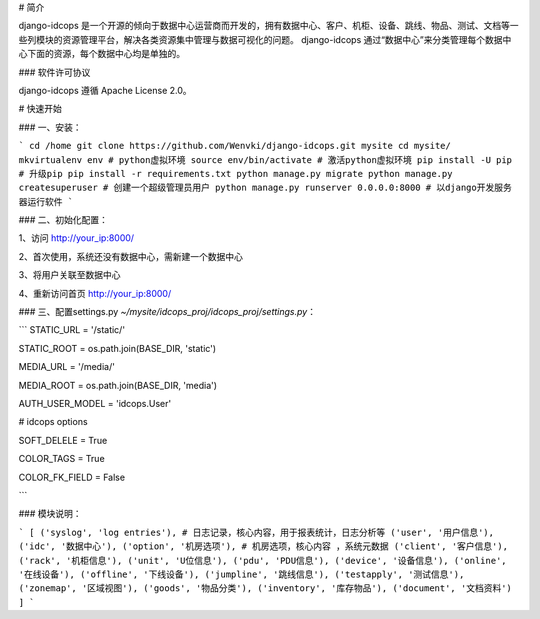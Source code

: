 # 简介

django-idcops 是一个开源的倾向于数据中心运营商而开发的，拥有数据中心、客户、机柜、设备、跳线、物品、测试、文档等一些列模块的资源管理平台，解决各类资源集中管理与数据可视化的问题。
django-idcops 通过“数据中心”来分类管理每个数据中心下面的资源，每个数据中心均是单独的。

### 软件许可协议

django-idcops 遵循 Apache License 2.0。


# 快速开始

### 一、安装：

```
cd /home
git clone https://github.com/Wenvki/django-idcops.git mysite
cd mysite/
mkvirtualenv env # python虚拟环境
source env/bin/activate # 激活python虚拟环境
pip install -U pip # 升级pip
pip install -r requirements.txt
python manage.py migrate
python manage.py createsuperuser # 创建一个超级管理员用户
python manage.py runserver 0.0.0.0:8000 # 以django开发服务器运行软件
```


### 二、初始化配置：

1、访问 http://your_ip:8000/

2、首次使用，系统还没有数据中心，需新建一个数据中心

3、将用户关联至数据中心

4、重新访问首页 http://your_ip:8000/



### 三、配置settings.py `~/mysite/idcops_proj/idcops_proj/settings.py`：

```
STATIC_URL = '/static/'

STATIC_ROOT = os.path.join(BASE_DIR, 'static')

MEDIA_URL = '/media/'

MEDIA_ROOT = os.path.join(BASE_DIR, 'media')

AUTH_USER_MODEL = 'idcops.User'

# idcops options

SOFT_DELELE = True

COLOR_TAGS = True

COLOR_FK_FIELD = False

```

### 模块说明：

```
[
('syslog', 'log entries'), # 日志记录，核心内容，用于报表统计，日志分析等
('user', '用户信息'),
('idc', '数据中心'),
('option', '机房选项'), # 机房选项，核心内容 ，系统元数据
('client', '客户信息'),
('rack', '机柜信息'),
('unit', 'U位信息'),
('pdu', 'PDU信息'),
('device', '设备信息'),
('online', '在线设备'),
('offline', '下线设备'),
('jumpline', '跳线信息'),
('testapply', '测试信息'),
('zonemap', '区域视图'),
('goods', '物品分类'),
('inventory', '库存物品'),
('document', '文档资料')
]
```
